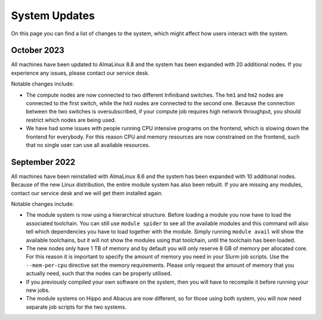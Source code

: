 System Updates
===============
On this page you can find a list of changes to the system, which might affect how users interact with the system.


October 2023
--------------
All machines have been updated to AlmaLinux 8.8 and the system has been expanded with 20 additional nodes. If you experience any issues, please contact our service desk.

Notable changes include:

* The compute nodes are now connected to two different Infiniband switches. The ``hm1`` and ``hm2`` nodes are connected to the first switch, while the ``hm3`` nodes are connected to the second one. Because the connection between the two switches is oversubscribed, if your compute job requires high network throughput, you should restrict which nodes are being used.
* We have had some issues with people running CPU intensive programs on the frontend, which is slowing down the frontend for everybody. For this reason CPU and memory resources are now constrained on the frontend, such that no single user can use all available resources.


September 2022
--------------
All machines have been reinstalled with AlmaLinux 8.6 and the system has been expanded with 10 additional nodes. Because of the new Linux distribution, the entire module system has also been rebuilt. If you are missing any modules, contact our service desk and we will get them installed again.

Notable changes include:

* The module system is now using a hierarchical structure. Before loading a module you now have to load the associated toolchain. You can still use ``module spider`` to see all the available modules and this command will also tell which dependencies you have to load together with the module. Simply running ``module avail`` will show the available toolchains, but it will not show the modules using that toolchain, until the toolchain has been loaded.
* The new nodes only have 1 TB of memory and by default you will only reserve 8 GB of memory per allocated core. For this reason it is important to specify the amount of memory you need in your Slurm job scripts. Use the ``--mem-per-cpu`` directive set the memory requirements. Please only request the amount of memory that you actually need, such that the nodes can be properly utilised.
* If you previously compiled your own software on the system, then you will have to recompile it before running your new jobs.
* The module systems on Hippo and Abacus are now different, so for those using both system, you will now need separate job scripts for the two systems.
